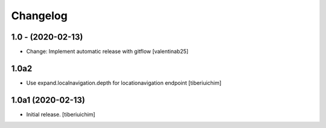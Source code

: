 Changelog
=========

1.0 - (2020-02-13)
---------------------------
* Change: Implement automatic release with gitflow  [valentinab25]

1.0a2
-----

- Use expand.localnavigation.depth for locationavigation endpoint
  [tiberiuichim]


1.0a1 (2020-02-13)
------------------

- Initial release.
  [tiberiuichim]
